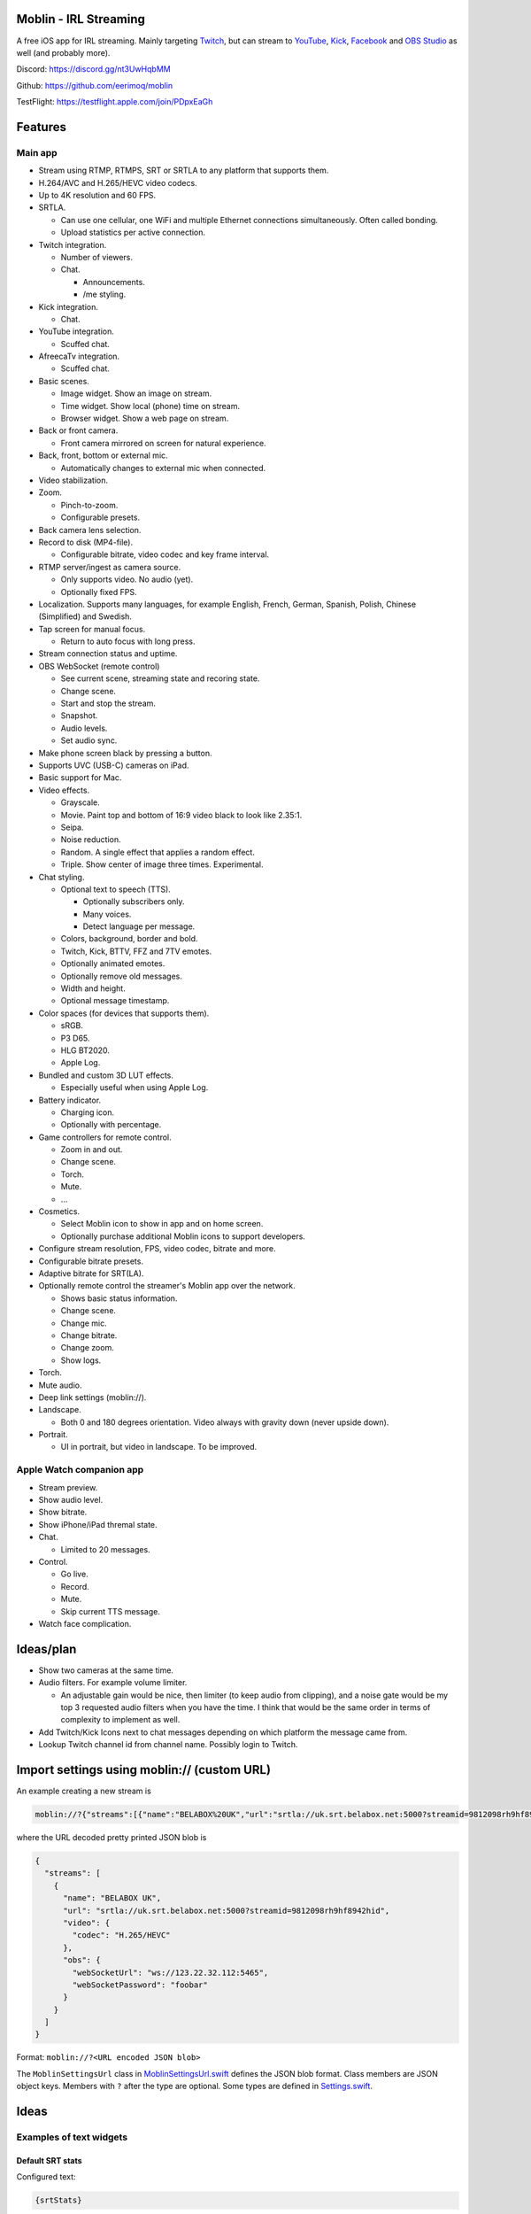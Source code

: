 |app-store|

Moblin - IRL Streaming
======================

A free iOS app for IRL streaming. Mainly targeting `Twitch`_, but can
stream to `YouTube`_, `Kick`_, `Facebook`_ and `OBS Studio`_ as well
(and probably more).

|iphone| |watch|

Discord: https://discord.gg/nt3UwHqbMM

Github: https://github.com/eerimoq/moblin

TestFlight: https://testflight.apple.com/join/PDpxEaGh

Features
========

Main app
--------

- Stream using RTMP, RTMPS, SRT or SRTLA to any platform that supports
  them.

- H.264/AVC and H.265/HEVC video codecs.

- Up to 4K resolution and 60 FPS.

- SRTLA.

  - Can use one cellular, one WiFi and multiple Ethernet connections
    simultaneously. Often called bonding.

  - Upload statistics per active connection.

- Twitch integration.

  - Number of viewers.

  - Chat.

    - Announcements.

    - /me styling.

- Kick integration.

  - Chat.

- YouTube integration.

  - Scuffed chat.

- AfreecaTv integration.

  - Scuffed chat.

- Basic scenes.

  - Image widget. Show an image on stream.

  - Time widget. Show local (phone) time on stream.

  - Browser widget. Show a web page on stream.

- Back or front camera.

  - Front camera mirrored on screen for natural experience.

- Back, front, bottom or external mic.

  - Automatically changes to external mic when connected.

- Video stabilization.

- Zoom.

  - Pinch-to-zoom.

  - Configurable presets.

- Back camera lens selection.

- Record to disk (MP4-file).

  - Configurable bitrate, video codec and key frame interval.

- RTMP server/ingest as camera source.

  - Only supports video. No audio (yet).

  - Optionally fixed FPS.

- Localization. Supports many languages, for example English, French,
  German, Spanish, Polish, Chinese (Simplified) and Swedish.

- Tap screen for manual focus.

  - Return to auto focus with long press.

- Stream connection status and uptime.

- OBS WebSocket (remote control)

  - See current scene, streaming state and recoring state.

  - Change scene.

  - Start and stop the stream.

  - Snapshot.

  - Audio levels.

  - Set audio sync.

- Make phone screen black by pressing a button.

- Supports UVC (USB-C) cameras on iPad.

- Basic support for Mac.

- Video effects.

  - Grayscale.

  - Movie. Paint top and bottom of 16:9 video black to look like
    2.35:1.

  - Seipa.

  - Noise reduction.

  - Random. A single effect that applies a random effect.

  - Triple. Show center of image three times. Experimental.

- Chat styling.

  - Optional text to speech (TTS).

    - Optionally subscribers only.

    - Many voices.

    - Detect language per message.

  - Colors, background, border and bold.

  - Twitch, Kick, BTTV, FFZ and 7TV emotes.

  - Optionally animated emotes.

  - Optionally remove old messages.

  - Width and height.

  - Optional message timestamp.

- Color spaces (for devices that supports them).

  - sRGB.

  - P3 D65.

  - HLG BT2020.

  - Apple Log.

- Bundled and custom 3D LUT effects.

  - Especially useful when using Apple Log.

- Battery indicator.

  - Charging icon.

  - Optionally with percentage.

- Game controllers for remote control.

  - Zoom in and out.

  - Change scene.

  - Torch.

  - Mute.

  - ...

- Cosmetics.

  - Select Moblin icon to show in app and on home screen.

  - Optionally purchase additional Moblin icons to support developers.

- Configure stream resolution, FPS, video codec, bitrate and more.

- Configurable bitrate presets.

- Adaptive bitrate for SRT(LA).

- Optionally remote control the streamer's Moblin app over the network.

  - Shows basic status information.

  - Change scene.

  - Change mic.

  - Change bitrate.

  - Change zoom.

  - Show logs.

- Torch.

- Mute audio.

- Deep link settings (moblin://).

- Landscape.

  - Both 0 and 180 degrees orientation. Video always with gravity down
    (never upside down).

- Portrait.

  - UI in portrait, but video in landscape. To be improved.

Apple Watch companion app
-------------------------

- Stream preview.

- Show audio level.

- Show bitrate.

- Show iPhone/iPad thremal state.

- Chat.

  - Limited to 20 messages.

- Control.

  - Go live.

  - Record.

  - Mute.

  - Skip current TTS message.

- Watch face complication.

Ideas/plan
==========

- Show two cameras at the same time.

- Audio filters. For example volume limiter.

  - An adjustable gain would be nice, then limiter (to keep audio from
    clipping), and a noise gate would be my top 3 requested audio
    filters when you have the time. I think that would be the same
    order in terms of complexity to implement as well.

- Add Twitch/Kick Icons next to chat messages depending on which
  platform the message came from.

- Lookup Twitch channel id from channel name. Possibly login to
  Twitch.

Import settings using moblin:// (custom URL)
============================================

An example creating a new stream is

.. code-block::

   moblin://?{"streams":[{"name":"BELABOX%20UK","url":"srtla://uk.srt.belabox.net:5000?streamid=9812098rh9hf8942hid","video":{"codec":"H.265/HEVC"},"obs":{"webSocketUrl":"ws://123.22.32.112:5465","webSocketPassword":"foobar"}}]}

where the URL decoded pretty printed JSON blob is

.. code-block:: json

   {
     "streams": [
       {
         "name": "BELABOX UK",
         "url": "srtla://uk.srt.belabox.net:5000?streamid=9812098rh9hf8942hid",
         "video": {
           "codec": "H.265/HEVC"
         },
         "obs": {
           "webSocketUrl": "ws://123.22.32.112:5465",
           "webSocketPassword": "foobar"
         }
       }
     ]
   }

Format: ``moblin://?<URL encoded JSON blob>``

The ``MoblinSettingsUrl`` class in `MoblinSettingsUrl.swift`_ defines
the JSON blob format. Class members are JSON object keys. Members with
``?`` after the type are optional. Some types are defined in
`Settings.swift`_.

Ideas
=====

Examples of text widgets
------------------------

Default SRT stats
^^^^^^^^^^^^^^^^^

Configured text:

.. code-block:: text

   {srtStats}

Rendered on stream:

.. code-block:: text

   pktRetransTotal: 524
   pktRecvNAKTotal: 203
   pktSndDropTotal: 2
   msRTT: 42.47
   pktFlightSize: 12
   pktSndBuf: 2

Clock
^^^^^

Configured text:

.. code-block:: text

   {clock}

Rendered on stream:

.. code-block:: text

   12:32:51

Clock and two SRT stats
^^^^^^^^^^^^^^^^^^^^^^^

Configured text:

.. code-block:: text

   clock: {clock}
   msRTT: {srtStatsMsRtt}
   pktFlightSize: {srtStatsPktFlightSize}

Rendered on stream:

.. code-block:: text

   clock: 12:32:51
   msRTT: 33.1
   pktFlightSize: 3

Similar software
================

- https://irlpro.app/

- Twitch app.

- https://softvelum.com/larix/ios/

.. _OBS Studio: https://obsproject.com

.. _go: https://go.dev

.. _SRTLA: https://github.com/BELABOX/srtla

.. _Twitch: https://twitch.tv

.. _YouTube: https://youtube.com

.. _Kick: https://kick.com

.. _Facebook: https://facebook.com

.. _TestFlight: https://testflight.apple.com/join/PDpxEaGh

.. _MoblinSettingsUrl.swift: https://github.com/eerimoq/moblin/blob/main/Moblin/Various/MoblinSettingsUrl.swift

.. _Settings.swift: https://github.com/eerimoq/moblin/blob/main/Moblin/Various/Settings.swift

.. |app-store| image:: https://github.com/eerimoq/moblin/raw/main/docs/app-store.svg
   :width: 150
.. _app-store: https://apps.apple.com/us/app/moblin/id6466745933

.. |iphone| image:: https://github.com/eerimoq/moblin/raw/main/docs/iphone15-pro-max-screenshot.png
   :width: 74%

.. |watch| image:: https://github.com/eerimoq/moblin/raw/main/docs/watch-series-9-screenshot.png
   :width: 21%
